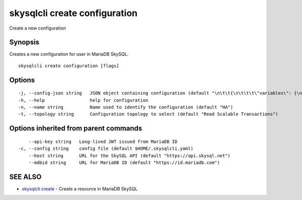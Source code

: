 .. _skysqlcli_create_configuration:

skysqlcli create configuration
------------------------------

Create a new configuration

Synopsis
~~~~~~~~


Creates a new configuration for user in MariaDB SkySQL.

::

  skysqlcli create configuration [flags]

Options
~~~~~~~

::

  -j, --config-json string   JSON object containing configuration (default "\n\t\t{\n\t\t\t\"variables\": {\n\t\t\t\t\"interactive_timeout\": {\n\t\t\t\t\t\"type\": \"number\",\n\t\t\t\t\t\"value\": \"300\",\n\t\t\t\t\t\"requires_restart\": true,\n\t\t\t\t\t\"regex\": \"\"\n\t\t\t\t}\n\t\t\t}\n\t\t}\n\t")
  -h, --help                 help for configuration
  -n, --name string          Name used to identify the configuration (default "HA")
  -t, --topology string      Configuration topology to select (default "Read Scalable Transactions")

Options inherited from parent commands
~~~~~~~~~~~~~~~~~~~~~~~~~~~~~~~~~~~~~~

::

      --api-key string   Long-lived JWT issued from MariaDB ID
  -c, --config string    config file (default $HOME/.skysqlcli.yaml)
      --host string      URL for the SkySQL API (default "https://api.skysql.net")
      --mdbid string     URL for MariaDB ID (default "https://id.mariadb.com")

SEE ALSO
~~~~~~~~

* `skysqlcli create <skysqlcli_create.rst>`_ 	 - Create a resource in MariaDB SkySQL


